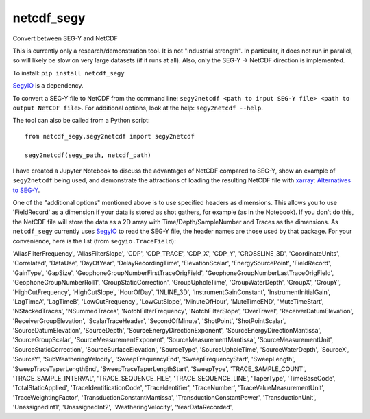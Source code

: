 ===============================
netcdf_segy
===============================


.. image:: https://img.shields.io/pypi/v/netcdf_segy.svg
        :target: https://pypi.python.org/pypi/netcdf_segy

Convert between SEG-Y and NetCDF

This is currently only a research/demonstration tool. It is not "industrial strength". In particular, it does not run in parallel, so will likely be slow on very large datasets (if it runs at all). Also, only the SEG-Y -> NetCDF direction is implemented.

To install: ``pip install netcdf_segy``

`SegyIO <https://github.com/equinor/segyio>`_ is a dependency.

To convert a SEG-Y file to NetCDF from the command line: ``segy2netcdf <path to input SEG-Y file> <path to output NetCDF file>``. For additional options, look at the help: ``segy2netcdf --help``.

The tool can also be called from a Python script::

    from netcdf_segy.segy2netcdf import segy2netcdf

    segy2netcdf(segy_path, netcdf_path)

I have created a Jupyter Notebook to discuss the advantages of NetCDF compared to SEG-Y, show an example of ``segy2netcdf`` being used, and demonstrate the attractions of loading the resulting NetCDF file with `xarray <http://xarray.pydata.org/>`_: `Alternatives to SEG-Y <https://github.com/ar4/netcdf_segy/blob/master/notebooks/netcdf_segy.ipynb>`_.

One of the "additional options" mentioned above is to use specified headers as dimensions. This allows you to use 'FieldRecord' as a dimension if your data is stored as shot gathers, for example (as in the Notebook). If you don't do this, the NetCDF file will store the data as a 2D array with Time/Depth/SampleNumber and Traces as the dimensions. As ``netcdf_segy`` currently uses `SegyIO <https://github.com/equinor/segyio>`_ to read the SEG-Y file, the header names are those used by that package. For your convenience, here is the list (from ``segyio.TraceField``):

'AliasFilterFrequency', 'AliasFilterSlope', 'CDP', 'CDP_TRACE', 'CDP_X', 'CDP_Y', 'CROSSLINE_3D', 'CoordinateUnits', 'Correlated', 'DataUse', 'DayOfYear', 'DelayRecordingTime', 'ElevationScalar', 'EnergySourcePoint', 'FieldRecord', 'GainType', 'GapSize', 'GeophoneGroupNumberFirstTraceOrigField', 'GeophoneGroupNumberLastTraceOrigField', 'GeophoneGroupNumberRoll1', 'GroupStaticCorrection', 'GroupUpholeTime', 'GroupWaterDepth', 'GroupX', 'GroupY', 'HighCutFrequency', 'HighCutSlope', 'HourOfDay', 'INLINE_3D', 'InstrumentGainConstant', 'InstrumentInitialGain', 'LagTimeA', 'LagTimeB', 'LowCutFrequency', 'LowCutSlope', 'MinuteOfHour', 'MuteTimeEND', 'MuteTimeStart', 'NStackedTraces', 'NSummedTraces', 'NotchFilterFrequency', 'NotchFilterSlope', 'OverTravel', 'ReceiverDatumElevation', 'ReceiverGroupElevation', 'ScalarTraceHeader', 'SecondOfMinute', 'ShotPoint', 'ShotPointScalar', 'SourceDatumElevation', 'SourceDepth', 'SourceEnergyDirectionExponent', 'SourceEnergyDirectionMantissa', 'SourceGroupScalar', 'SourceMeasurementExponent', 'SourceMeasurementMantissa', 'SourceMeasurementUnit', 'SourceStaticCorrection', 'SourceSurfaceElevation', 'SourceType', 'SourceUpholeTime', 'SourceWaterDepth', 'SourceX', 'SourceY', 'SubWeatheringVelocity', 'SweepFrequencyEnd', 'SweepFrequencyStart', 'SweepLength', 'SweepTraceTaperLengthEnd', 'SweepTraceTaperLengthStart', 'SweepType', 'TRACE_SAMPLE_COUNT', 'TRACE_SAMPLE_INTERVAL', 'TRACE_SEQUENCE_FILE', 'TRACE_SEQUENCE_LINE', 'TaperType', 'TimeBaseCode', 'TotalStaticApplied', 'TraceIdentificationCode', 'TraceIdentifier', 'TraceNumber', 'TraceValueMeasurementUnit', 'TraceWeightingFactor', 'TransductionConstantMantissa', 'TransductionConstantPower', 'TransductionUnit', 'UnassignedInt1', 'UnassignedInt2', 'WeatheringVelocity', 'YearDataRecorded',
